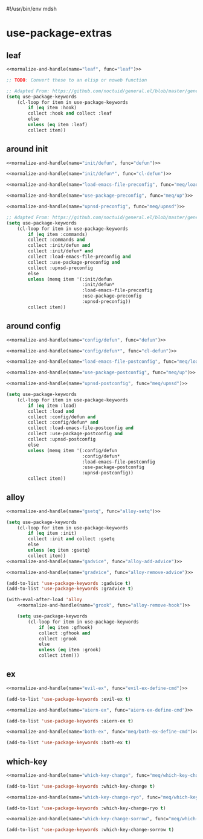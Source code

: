 #!/usr/bin/env mdsh
#+property: header-args -n -r -l "[{(<%s>)}]" :tangle-mode (identity 0444) :noweb yes :mkdirp yes
#+startup: show3levels

* use-package-extras

#+name: normalize-and-handle
#+begin_src emacs-lisp :var name="" :var func="" :exports none
;; Adapted From:
;; Answer: https://emacs.stackexchange.com/a/7381/31428
;; User: https://emacs.stackexchange.com/users/719/adobe
(format-spec ";; Adapted From: https://github.com/jwiegley/use-package/blob/master/use-package-core.el#L1153
;;;###autoload
(defalias 'use-package-normalize/:%n 'use-package-normalize-forms)

;; Adapted From: https://gitlab.com/to1ne/use-package-hydra/-/blob/master/use-package-hydra.el#L79
;;;###autoload
(defun use-package-handler/:%n (name keyword args rest state)
    (use-package-concat (mapcar #'(lambda (def) `(%f ,@def)) args)
    (use-package-process-keywords name rest state)))" `((?n . ,name) (?f . ,func)))
#+end_src

#+begin_src emacs-lisp :tangle use-package-extras.el :exports none
;;; use-package-extras.el --- a simple package                     -*- lexical-binding: t; -*-

;; Copyright (C) 2021  Jeet Ray

;; Author: Jeet Ray <aiern@protonmail.com>
;; Keywords: lisp
;; Version: 0.0.1

;; This program is free software; you can redistribute it and/or modify
;; it under the terms of the GNU General Public License as published by
;; the Free Software Foundation, either version 3 of the License, or
;; (at your option) any later version.

;; This program is distributed in the hope that it will be useful,
;; but WITHOUT ANY WARRANTY; without even the implied warranty of
;; MERCHANTABILITY or FITNESS FOR A PARTICULAR PURPOSE.  See the
;; GNU General Public License for more details.

;; You should have received a copy of the GNU General Public License
;; along with this program.  If not, see <http://www.gnu.org/licenses/>.

;;; Commentary:

;; A bunch of `use-package' keywords that SEEM to work for me.

;;; Code:


;; Adapted From: https://github.com/jwiegley/use-package#use-package-chords
;; Important: https://github.com/noctuid/general.el/issues/53#issuecomment-307262154
(require 'cl-lib)
(require 'dash)
(require 'f)
(require 'use-package-core)

(defvar meq/var/profiled nil)

;;;###autoload
(defun meq/load-emacs-file (path) (interactive)
    (load (f-full (f-join
            (if meq/var/profiled pre-user-emacs-directory user-emacs-directory)
            "lib" path))))

;;;###autoload
(defun meq/load-siluam-file (path) (interactive)
    (load (f-full (f-join
            (if meq/var/profiled pre-user-emacs-directory user-emacs-directory)
            "siluam" path))))

;;;###autoload
(defmacro meq/up (&rest args) (interactive)
    `(use-package ,@args :demand ,(cl-getf args :demand t)))

;;;###autoload
(defmacro meq/upns (&rest args) (interactive)
    `(use-package ,@args ,@(with-eval-after-load 'straight `(:straight ,(cl-getf args :straight nil)))))

;;;###autoload
(defmacro meq/upnsd (&rest args) (interactive)
    `(use-package
        ,@args
        :demand ,(cl-getf args :demand t)
        ,@(with-eval-after-load 'straight `(:straight ,(cl-getf args :straight nil)))))

<<leaf>>

<<around-init>>

<<around-config>>

<<alloy>>

<<ex>>

<<which-key>>

(provide 'use-package-extras)
;;; use-package-extras.el ends here
#+end_src

** leaf

#+name: leaf
#+begin_src emacs-lisp
<<normalize-and-handle(name="leaf", func="leaf")>>

;; TODO: Convert these to an elisp or noweb function

;; Adapted From: https://github.com/noctuid/general.el/blob/master/general.el#L2553
(setq use-package-keywords
    (cl-loop for item in use-package-keywords
        if (eq item :hook)
        collect :hook and collect :leaf
        else
        unless (eq item :leaf)
        collect item))
#+end_src

** around init

#+name: around-init
#+begin_src emacs-lisp
<<normalize-and-handle(name="init/defun", func="defun")>>

<<normalize-and-handle(name="init/defun*", func="cl-defun")>>

<<normalize-and-handle(name="load-emacs-file-preconfig", func="meq/load-emacs-file")>>

<<normalize-and-handle(name="use-package-preconfig", func="meq/up")>>

<<normalize-and-handle(name="upnsd-preconfig", func="meq/upnsd")>>

;; Adapted From: https://github.com/noctuid/general.el/blob/master/general.el#L2620
(setq use-package-keywords
    (cl-loop for item in use-package-keywords
        if (eq item :commands)
        collect :commands and
        collect :init/defun and
        collect :init/defun* and
        collect :load-emacs-file-preconfig and
        collect :use-package-preconfig and
        collect :upnsd-preconfig
        else
        unless (memq item '(:init/defun
                            :init/defun*
                            :load-emacs-file-preconfig
                            :use-package-preconfig
                            :upnsd-preconfig))
        collect item))
#+end_src

** around config

#+name: around-config
#+begin_src emacs-lisp
<<normalize-and-handle(name="config/defun", func="defun")>>

<<normalize-and-handle(name="config/defun*", func="cl-defun")>>

<<normalize-and-handle(name="load-emacs-file-postconfig", func="meq/load-emacs-file")>>

<<normalize-and-handle(name="use-package-postconfig", func="meq/up")>>

<<normalize-and-handle(name="upnsd-postconfig", func="meq/upnsd")>>

(setq use-package-keywords
    (cl-loop for item in use-package-keywords
        if (eq item :load)
        collect :load and
        collect :config/defun and
        collect :config/defun* and
        collect :load-emacs-file-postconfig and
        collect :use-package-postconfig and
        collect :upnsd-postconfig
        else
        unless (memq item '(:config/defun
                            :config/defun*
                            :load-emacs-file-postconfig
                            :use-package-postconfig
                            :upnsd-postconfig))
        collect item))
#+end_src

** alloy

#+name: alloy
#+begin_src emacs-lisp
<<normalize-and-handle(name="gsetq", func="alloy-setq")>>

(setq use-package-keywords
    (cl-loop for item in use-package-keywords
        if (eq item :init)
        collect :init and collect :gsetq
        else
        unless (eq item :gsetq)
        collect item))
<<normalize-and-handle(name="gadvice", func="alloy-add-advice")>>

<<normalize-and-handle(name="gradvice", func="alloy-remove-advice")>>

(add-to-list 'use-package-keywords :gadvice t)
(add-to-list 'use-package-keywords :gradvice t)

(with-eval-after-load 'alloy
    <<normalize-and-handle(name="grook", func="alloy-remove-hook")>>

    (setq use-package-keywords
        (cl-loop for item in use-package-keywords
            if (eq item :gfhook)
            collect :gfhook and
            collect :grook
            else
            unless (eq item :grook)
            collect item)))
#+end_src

** ex

#+name: ex
#+begin_src emacs-lisp
<<normalize-and-handle(name="evil-ex", func="evil-ex-define-cmd")>>

(add-to-list 'use-package-keywords :evil-ex t)

<<normalize-and-handle(name="aiern-ex", func="aiern-ex-define-cmd")>>

(add-to-list 'use-package-keywords :aiern-ex t)

<<normalize-and-handle(name="both-ex", func="meq/both-ex-define-cmd")>>

(add-to-list 'use-package-keywords :both-ex t)
#+end_src

** which-key

#+name: which-key
#+begin_src emacs-lisp
<<normalize-and-handle(name="which-key-change", func="meq/which-key-change")>>

(add-to-list 'use-package-keywords :which-key-change t)

<<normalize-and-handle(name="which-key-change-ryo", func="meq/which-key-change-ryo")>>

(add-to-list 'use-package-keywords :which-key-change-ryo t)

<<normalize-and-handle(name="which-key-change-sorrow", func="meq/which-key-change-sorrow")>>

(add-to-list 'use-package-keywords :which-key-change-sorrow t)
#+end_src